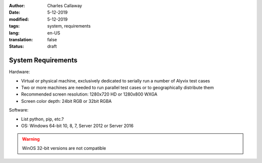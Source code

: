 :author: Charles Callaway
:date: 5-12-2019
:modified: 5-12-2019
:tags: system, requirements
:lang: en-US
:translation: false
:status: draft


.. _getting_started_requirements:

===================
System Requirements
===================

Hardware:

- Virtual or physical machine, exclusively dedicated to serially run a number of Alyvix test cases
- Two or more machines are needed to run parallel test cases or to geographically distribute them
- Recommended screen resolution: 1280x720 HD or 1280x800 WXGA
- Screen color depth: 24bit RGB or 32bit RGBA

Software:

- List python, pip, etc.?
- OS: Windows 64-bit 10, 8, 7, Server 2012 or Server 2016

.. warning::

   WinOS 32-bit versions are not compatible
